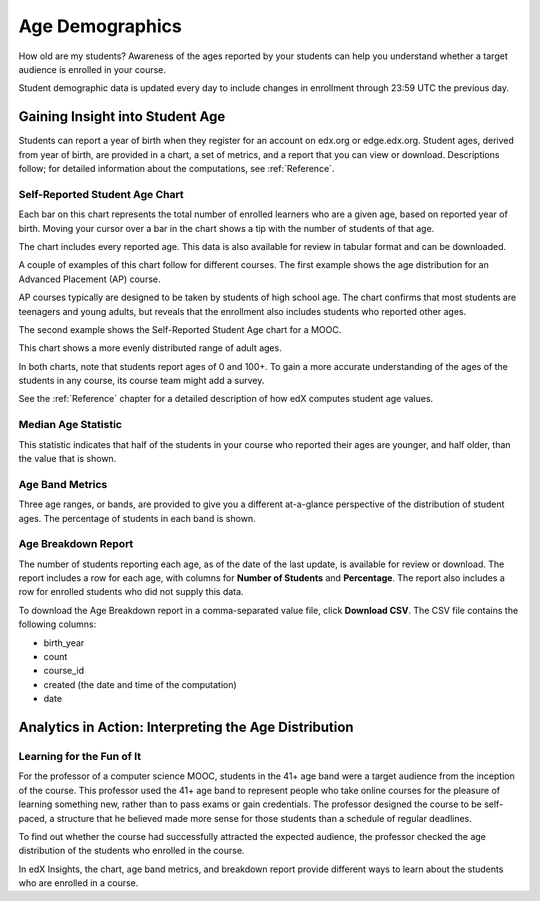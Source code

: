 .. _Demographics_Age:

#############################
Age Demographics
#############################

How old are my students? Awareness of the ages reported by your students can
help you understand whether a target audience is enrolled in your course.

Student demographic data is updated every day to include changes in enrollment
through 23:59 UTC the previous day.

********************************************
Gaining Insight into Student Age
********************************************

Students can report a year of birth when they register for an account on
edx.org or edge.edx.org. Student ages, derived from year of birth, are provided
in a chart, a set of metrics, and a report that you can view or download.
Descriptions follow; for detailed information about the computations, see
:ref:`Reference`.

======================================
Self-Reported Student Age Chart
======================================

Each bar on this chart represents the total number of enrolled learners who are
a given age, based on reported year of birth. Moving your cursor over a bar in
the chart shows a tip with the number of students of that age.

The chart includes every reported age. This data is also available for review
in tabular format and can be downloaded.

A couple of examples of this chart follow for different courses. The first
example shows the age distribution for an Advanced Placement (AP) course.

.. image:: ../images/age_chart_AP.png
   :alt: A histogram with the longest bars for ages 17, 16, 15, and 18.

.. RiceX/AdvBIOx/2014T3/enrollment/demographics/age/

AP courses typically are designed to be taken by students of high school age.
The chart confirms that most students are teenagers and young adults, but
reveals that the enrollment also includes students who reported other ages.

The second example shows the Self-Reported Student Age chart for a MOOC.

.. image:: ../images/age_chart_MOOC.png
   :alt: A histogram with the longest bar for age 24, and comparable numbers
       for 38 through 68.

.. ColumbiaX/HIST1.1x/3T2014/enrollment/demographics/age/

This chart shows a more evenly distributed range of adult ages. 

In both charts, note that students report ages of 0 and 100+. To gain a more
accurate understanding of the ages of the students in any course, its course
team might add a survey.

See the :ref:`Reference` chapter for a detailed description of how edX computes
student age values.

======================================
Median Age Statistic
======================================
  
This statistic indicates that half of the students in your course who reported
their ages are younger, and half older, than the value that is shown.

======================================
Age Band Metrics
======================================
  
Three age ranges, or bands, are provided to give you a different at-a-glance
perspective of the distribution of student ages. The percentage of students  in
each band is shown.

======================================
Age Breakdown Report 
======================================

The number of students reporting each age, as of the date of the last update,
is available for review or download. The report includes a row for each age,
with columns for **Number of Students** and **Percentage**. The report also
includes a row for enrolled students who did not supply this data.

To download the Age Breakdown report in a comma-separated value file,
click **Download CSV**. The CSV file contains the following columns: 

* birth_year
* count
* course_id
* created (the date and time of the computation)
* date

.. info on why you might want to download, what to do with csv after

*******************************************************
Analytics in Action: Interpreting the Age Distribution
*******************************************************

===========================
Learning for the Fun of It
===========================

For the professor of a computer science MOOC, students in the 41+ age band were
a target audience from the inception of the course. This professor used the 41+
age band to represent people who take online courses for the pleasure of
learning something new, rather than to pass exams or gain credentials. The
professor designed the course to be self-paced, a structure that he believed
made more sense for those students than a schedule of regular deadlines.

To find out whether the course had successfully attracted the expected
audience, the professor checked the age distribution of the students who
enrolled in the course.

In edX Insights, the chart, age band metrics, and breakdown report provide
different ways to learn about the students who are enrolled in a course.
